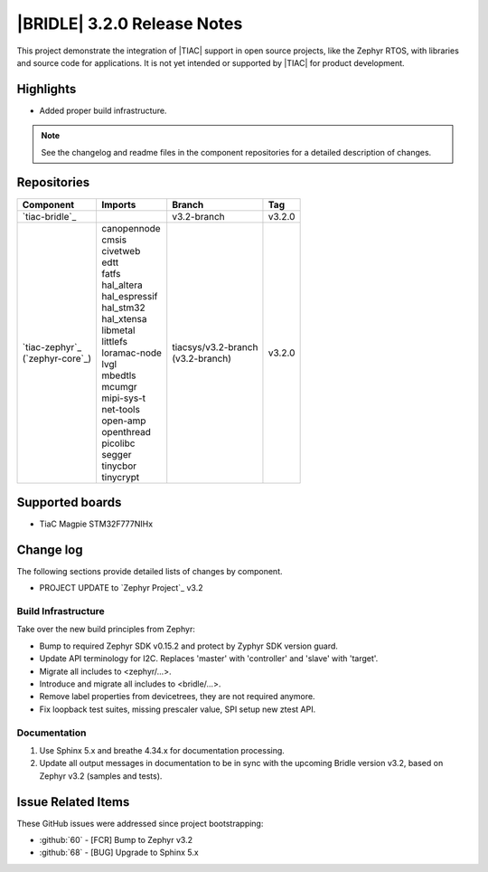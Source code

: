 .. _bridle_release_notes_320:

|BRIDLE| 3.2.0 Release Notes
############################

This project demonstrate the integration of |TIAC| support in open
source projects, like the Zephyr RTOS, with libraries and source code
for applications. It is not yet intended or supported by |TIAC| for
product development.

Highlights
**********

* Added proper build infrastructure.

.. note:: See the changelog and readme files in the component repositories
   for a detailed description of changes.

Repositories
************

.. list-table::
   :header-rows: 1

   * - Component
     - Imports
     - Branch
     - Tag
   * - `tiac-bridle`_
     -
     - v3.2-branch
     - v3.2.0
   * - | `tiac-zephyr`_
       | (`zephyr-core`_)
     - | canopennode
       | cmsis
       | civetweb
       | edtt
       | fatfs
       | hal_altera
       | hal_espressif
       | hal_stm32
       | hal_xtensa
       | libmetal
       | littlefs
       | loramac-node
       | lvgl
       | mbedtls
       | mcumgr
       | mipi-sys-t
       | net-tools
       | open-amp
       | openthread
       | picolibc
       | segger
       | tinycbor
       | tinycrypt
     - | tiacsys/v3.2-branch
       | (v3.2-branch)
     - v3.2.0


Supported boards
****************

* TiaC Magpie STM32F777NIHx

Change log
**********

The following sections provide detailed lists of changes by component.

* PROJECT UPDATE to `Zephyr Project`_ v3.2

Build Infrastructure
====================

Take over the new build principles from Zephyr:

* Bump to required Zephyr SDK v0.15.2 and protect by Zyphyr SDK version guard.
* Update API terminology for I2C. Replaces 'master' with 'controller'
  and 'slave' with 'target'.
* Migrate all includes to <zephyr/...>.
* Introduce and migrate all includes to <bridle/...>.
* Remove label properties from devicetrees, they are not required anymore.
* Fix loopback test suites, missing prescaler value, SPI setup new ztest API.

Documentation
=============

1. Use Sphinx 5.x and breathe 4.34.x for documentation processing.
#. Update all output messages in documentation to be in sync with the upcoming
   Bridle version v3.2, based on Zephyr v3.2 (samples and tests).

Issue Related Items
*******************

These GitHub issues were addressed since project bootstrapping:

* :github:`60` - [FCR] Bump to Zephyr v3.2
* :github:`68` - [BUG] Upgrade to Sphinx 5.x
